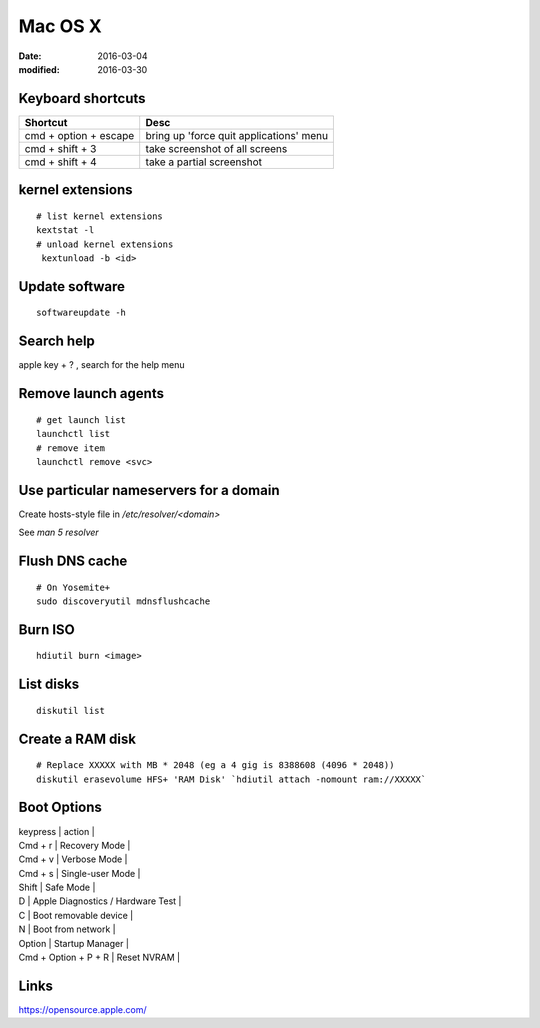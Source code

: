 Mac OS X
========
:date: 2016-03-04
:modified: 2016-03-30

Keyboard shortcuts
------------------

+-----------------------+-----------------------------------------+
| Shortcut              | Desc                                    |
+=======================+=========================================+
| cmd + option + escape | bring up 'force quit applications' menu |
+-----------------------+-----------------------------------------+
| cmd + shift + 3       | take screenshot of all screens          |
+-----------------------+-----------------------------------------+
| cmd + shift + 4       | take a partial screenshot               |
+-----------------------+-----------------------------------------+
kernel extensions
-----------------
::

 # list kernel extensions
 kextstat -l
 # unload kernel extensions
  kextunload -b <id>

Update software
---------------
::

 softwareupdate -h

Search help
-----------
apple key + ? , search for the help menu

Remove launch agents
--------------------
::

 # get launch list
 launchctl list
 # remove item
 launchctl remove <svc>

Use particular nameservers for a domain
---------------------------------------
Create hosts-style file in `/etc/resolver/<domain>`

See `man 5 resolver`

Flush DNS cache
---------------
::

 # On Yosemite+
 sudo discoveryutil mdnsflushcache

Burn ISO
--------
::

 hdiutil burn <image>

List disks
----------
::

 diskutil list

Create a RAM disk
-----------------
::

 # Replace XXXXX with MB * 2048 (eg a 4 gig is 8388608 (4096 * 2048))
 diskutil erasevolume HFS+ 'RAM Disk' `hdiutil attach -nomount ram://XXXXX`

Boot Options
------------

| keypress | action |
| Cmd + r | Recovery Mode |
| Cmd + v | Verbose Mode |
| Cmd + s | Single-user Mode |
| Shift | Safe Mode |
| D | Apple Diagnostics / Hardware Test |
| C | Boot removable device |
| N | Boot from network |
| Option | Startup Manager |
| Cmd + Option + P + R | Reset NVRAM |

Links
-----

https://opensource.apple.com/
